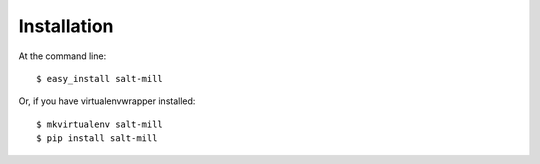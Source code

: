 ============
Installation
============

At the command line::

    $ easy_install salt-mill

Or, if you have virtualenvwrapper installed::

    $ mkvirtualenv salt-mill
    $ pip install salt-mill
